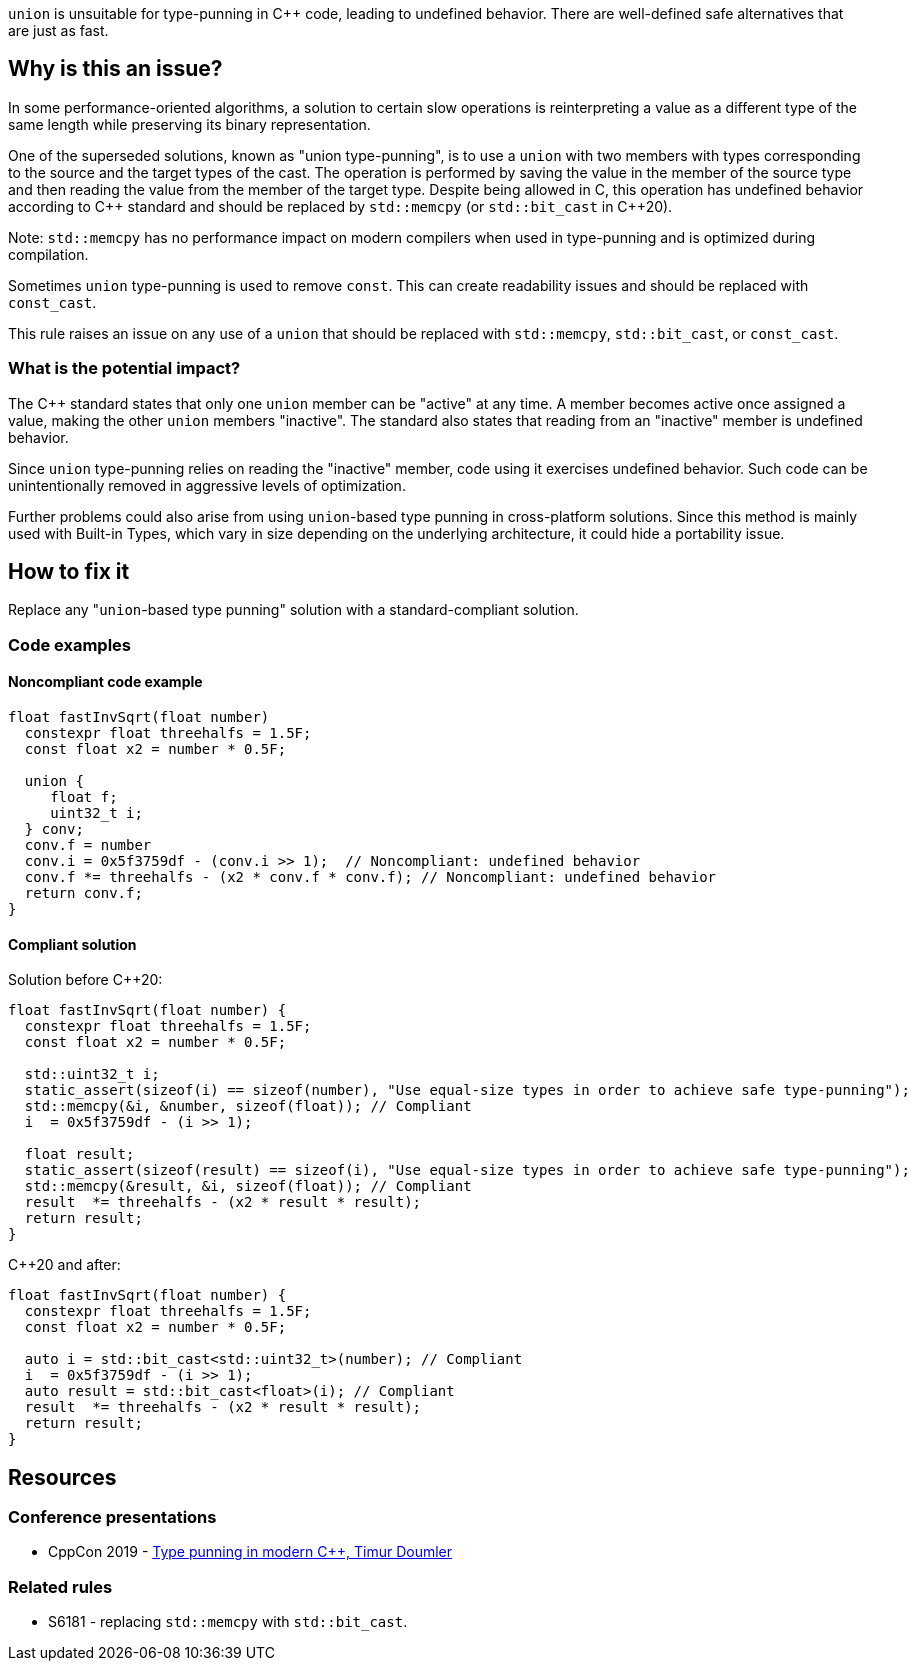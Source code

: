 `union` is unsuitable for type-punning in {cpp} code, leading to undefined behavior. There are well-defined safe alternatives that are just as fast.

== Why is this an issue?

In some performance-oriented algorithms, a solution to certain slow operations is reinterpreting a value as a different type of the same length while preserving its binary representation.

One of the superseded solutions, known as "union type-punning", is to use a `union` with two members with types corresponding to the source and the target types of the cast.
The operation is performed by saving the value in the member of the source type and then reading the value from the member of the target type.
Despite being allowed in C, this operation has undefined behavior according to {cpp} standard and should be replaced by `std::memcpy` (or `std::bit_cast` in {cpp}20).


Note: `std::memcpy` has no performance impact on modern compilers when used in type-punning and is optimized during compilation.


Sometimes `union` type-punning is used to remove `const`. This can create readability issues and should be replaced with `const_cast`.


This rule raises an issue on any use of a `union` that should be replaced with `std::memcpy`, `std::bit_cast`, or `const_cast`.


=== What is the potential impact?


The {cpp} standard states that only one `union` member can be "active" at any time.
A member becomes active once assigned a value, making the other `union` members "inactive".
The standard also states that reading from an "inactive" member is undefined behavior.

Since `union` type-punning relies on reading the "inactive" member, code using it exercises undefined behavior.
Such code can be unintentionally removed in aggressive levels of optimization.

Further problems could also arise from using `+union+`-based type punning in cross-platform solutions.
Since this method is mainly used with Built-in Types, which vary in size depending on the underlying architecture, it could hide a portability issue.



== How to fix it

Replace any "``++union++``-based type punning" solution with a standard-compliant solution.

=== Code examples

==== Noncompliant code example

[source,cpp,diff-id=1,diff-type=noncompliant]
----
float fastInvSqrt(float number) 
  constexpr float threehalfs = 1.5F;	
  const float x2 = number * 0.5F;

  union { 
     float f;
     uint32_t i;
  } conv;
  conv.f = number
  conv.i = 0x5f3759df - (conv.i >> 1);  // Noncompliant: undefined behavior
  conv.f *= threehalfs - (x2 * conv.f * conv.f); // Noncompliant: undefined behavior
  return conv.f;
}
----

==== Compliant solution

Solution before {cpp}20:

[source,cpp]
----
float fastInvSqrt(float number) {
  constexpr float threehalfs = 1.5F;
  const float x2 = number * 0.5F;

  std::uint32_t i;
  static_assert(sizeof(i) == sizeof(number), "Use equal-size types in order to achieve safe type-punning");
  std::memcpy(&i, &number, sizeof(float)); // Compliant
  i  = 0x5f3759df - (i >> 1);

  float result;
  static_assert(sizeof(result) == sizeof(i), "Use equal-size types in order to achieve safe type-punning");
  std::memcpy(&result, &i, sizeof(float)); // Compliant
  result  *= threehalfs - (x2 * result * result);
  return result;
}
----

{cpp}20 and after:

[source,cpp,diff-id=1,diff-type=compliant]
----
float fastInvSqrt(float number) {
  constexpr float threehalfs = 1.5F;
  const float x2 = number * 0.5F;

  auto i = std::bit_cast<std::uint32_t>(number); // Compliant
  i  = 0x5f3759df - (i >> 1);
  auto result = std::bit_cast<float>(i); // Compliant
  result  *= threehalfs - (x2 * result * result);
  return result;
}
----


== Resources

=== Conference presentations

* CppCon 2019 - https://www.youtube.com/watch?v=_qzMpk-22cc[Type punning in modern C++, Timur Doumler]

=== Related rules

* S6181 - replacing `std::memcpy` with `std::bit_cast`.

ifdef::env-github,rspecator-view[]
'''
== Comments And Links
(visible only on this page)

=== relates to: S6181

endif::env-github,rspecator-view[]
